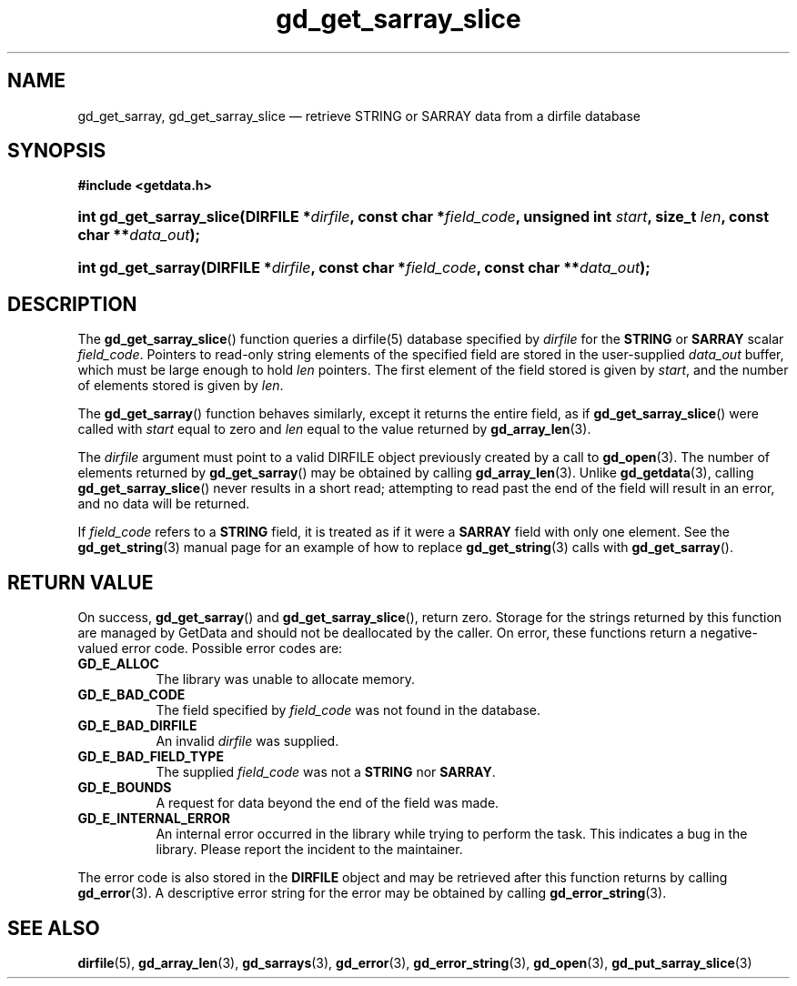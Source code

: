 .\" gd_get_sarray_slice.3.  The gd_get_sarray_slice man page.
.\"
.\" Copyright (C) 2010-2013, 2016 D. V. Wiebe
.\"
.\""""""""""""""""""""""""""""""""""""""""""""""""""""""""""""""""""""""""
.\"
.\" This file is part of the GetData project.
.\"
.\" Permission is granted to copy, distribute and/or modify this document
.\" under the terms of the GNU Free Documentation License, Version 1.2 or
.\" any later version published by the Free Software Foundation; with no
.\" Invariant Sections, with no Front-Cover Texts, and with no Back-Cover
.\" Texts.  A copy of the license is included in the `COPYING.DOC' file
.\" as part of this distribution.
.\"
.TH gd_get_sarray_slice 3 "22 November 2016" "Version 0.10.0" "GETDATA"
.SH NAME
gd_get_sarray, gd_get_sarray_slice \(em retrieve STRING or SARRAY data from a
dirfile database
.SH SYNOPSIS
.B #include <getdata.h>
.HP
.nh
.ad l
.BI "int gd_get_sarray_slice(DIRFILE *" dirfile ", const char *" field_code ,
.BI "unsigned int " start ", size_t " len ", const char **" data_out );
.HP
.BI "int gd_get_sarray(DIRFILE *" dirfile ", const char *" field_code ,
.BI "const char **" data_out );
.hy
.ad n
.SH DESCRIPTION
The
.BR gd_get_sarray_slice ()
function queries a dirfile(5) database specified by
.I dirfile
for the
.B STRING
or
.B SARRAY
scalar
.IR field_code .
Pointers to read-only string elements of the specified field are stored in the
user-supplied 
.IR data_out
buffer, which must be large enough to hold
.I len
pointers.  The first element of the field stored is given by
.IR start ,
and the number of elements stored is given by
.IR len .

The
.BR gd_get_sarray ()
function behaves similarly, except it returns the entire field, as if
.BR gd_get_sarray_slice ()
were called with
.I start
equal to zero and
.I len
equal to the value returned by
.BR gd_array_len (3).

The 
.I dirfile
argument must point to a valid DIRFILE object previously created by a call to
.BR gd_open (3).
The number of elements returned by
.BR gd_get_sarray ()
may be obtained by calling
.BR gd_array_len (3).
Unlike
.BR gd_getdata (3),
calling
.BR gd_get_sarray_slice ()
never results in a short read; attempting to read past the end of the
field will result in an error, and no data will be returned.

If
.I field_code
refers to a
.B STRING
field, it is treated as if it were a
.B SARRAY
field with only one element.  See the
.BR gd_get_string (3)
manual page for an example of how to replace
.BR gd_get_string (3)
calls with
.BR gd_get_sarray ().

.SH RETURN VALUE
On success,
.BR gd_get_sarray ()
and
.BR gd_get_sarray_slice (),
return zero.  Storage for the strings returned by this function are managed
by GetData and should not be deallocated by the caller.  On error, these
functions return a negative-valued error code.  Possible error codes are:
.TP 8
.B GD_E_ALLOC
The library was unable to allocate memory.
.TP
.B GD_E_BAD_CODE
The field specified by
.I field_code
was not found in the database.
.TP
.B GD_E_BAD_DIRFILE
An invalid
.I dirfile
was supplied.
.TP
.B GD_E_BAD_FIELD_TYPE
The supplied
.I field_code
was not a
.BR STRING
nor
.BR SARRAY .
.TP
.B GD_E_BOUNDS
A request for data beyond the end of the field was made.
.TP
.B GD_E_INTERNAL_ERROR
An internal error occurred in the library while trying to perform the task.
This indicates a bug in the library.  Please report the incident to the
maintainer.
.PP
The error code is also stored in the
.B DIRFILE
object and may be retrieved after this function returns by calling
.BR gd_error (3).
A descriptive error string for the error may be obtained by calling
.BR gd_error_string (3).
.SH SEE ALSO
.BR dirfile (5),
.BR gd_array_len (3),
.BR gd_sarrays (3),
.BR gd_error (3),
.BR gd_error_string (3),
.BR gd_open (3),
.BR gd_put_sarray_slice (3)
